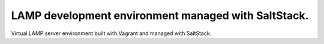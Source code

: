 LAMP development environment managed with SaltStack.
=========================================================

Virtual LAMP server environment built with Vagrant and managed with SaltStack.
